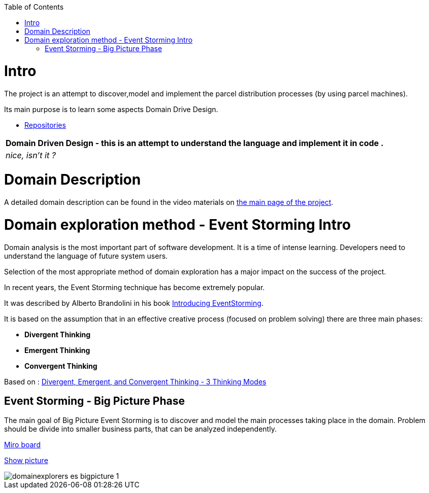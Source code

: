:toc:
:toc-placement!:
:linkattrs:

toc::[]

= Intro


The project is an attempt to discover,model and implement the parcel distribution processes (by using parcel machines).

Its main purpose is to learn some aspects Domain Drive Design.

* https://explorers.bettersoftwaredesign.pl/repositories.html[Repositories]

|===
|Domain Driven Design - this is an attempt to understand the language and implement it in code .

|
 _nice, isn't it ?_
|===

= Domain Description

A detailed domain description can be found in the video materials on https://explorers.bettersoftwaredesign.pl/[the main page of the project].

= Domain exploration method - Event Storming Intro

Domain analysis is the most important part of software development. It is a time of intense learning. Developers need to understand the language of future system users.

Selection of the most appropriate method of domain exploration has a major impact on the success of the project.

In recent years, the Event Storming technique has become extremely popular.

It was described by Alberto Brandolini in his book https://leanpub.com/introducing_eventstorming[Introducing EventStorming].

It is based on the assumption that  in an effective creative process (focused on problem solving) there are three main phases:

* *Divergent Thinking*

* *Emergent Thinking*

* *Convergent Thinking*



Based on : https://www.charlesleon.uk/blog/3-thinking-modes-of-creative-thinking-divergent-emergent-and-convergent-thinking24112019[Divergent, Emergent, and Convergent Thinking - 3 Thinking Modes]

== Event Storming - Big Picture Phase

The main goal of Big Picture Event Storming is to discover and model the main processes taking place in the domain.
Problem should be divide into smaller business parts, that can be analyzed independently.

https://miro.com/app/board/o9J_lV31ycs=/[Miro board]

link:domain/img/domainexplorers-es-bigpicture-1.jpg[Show picture^,window=_blank]

image::domain/img/domainexplorers-es-bigpicture-1.jpg[]

